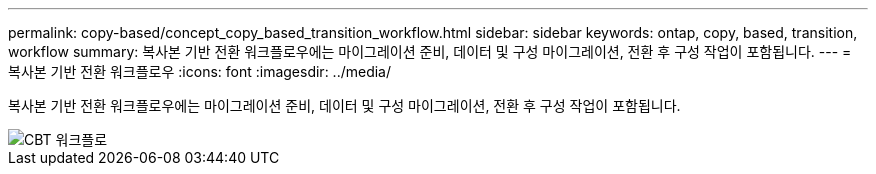 ---
permalink: copy-based/concept_copy_based_transition_workflow.html 
sidebar: sidebar 
keywords: ontap, copy, based, transition, workflow 
summary: 복사본 기반 전환 워크플로우에는 마이그레이션 준비, 데이터 및 구성 마이그레이션, 전환 후 구성 작업이 포함됩니다. 
---
= 복사본 기반 전환 워크플로우
:icons: font
:imagesdir: ../media/


[role="lead"]
복사본 기반 전환 워크플로우에는 마이그레이션 준비, 데이터 및 구성 마이그레이션, 전환 후 구성 작업이 포함됩니다.

image::../media/cbt_workflow.gif[CBT 워크플로]
